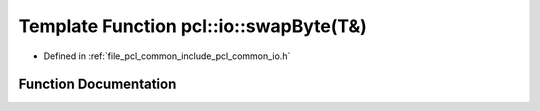 .. _exhale_function_common_2include_2pcl_2common_2io_8h_1a9056ec394250cc4de7be904e02e66851:

Template Function pcl::io::swapByte(T&)
=======================================

- Defined in :ref:`file_pcl_common_include_pcl_common_io.h`


Function Documentation
----------------------


.. doxygenfunction:: pcl::io::swapByte(T&)
